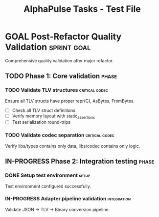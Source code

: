 #+TITLE: AlphaPulse Tasks - Test File
#+TODO: TODO NEXT IN-PROGRESS WAITING | DONE CANCELLED
#+STARTUP: overview
#+STARTUP: hidestars
#+STARTUP: logdone

* GOAL Post-Refactor Quality Validation               :sprint:goal:
  :PROPERTIES:
  :ID:          SPRINT-015
  :TYPE:        goal
  :TIMELINE:    [2024-01-15 Mon]--[2024-01-25 Thu]
  :STATUS:      active
  :END:
  
  Comprehensive quality validation after major refactor.
  
** TODO Phase 1: Core validation                      :phase:
   :PROPERTIES:
   :ID:          PHASE-015-1
   :GOAL:        SPRINT-015
   :END:
   
*** TODO Validate TLV structures                      :critical:codec:
    DEADLINE: <2024-01-20 Sat>
    :PROPERTIES:
    :ID:          VALIDATE-001
    :GOAL:        SPRINT-015
    :EFFORT:      6h
    :PRIORITY:    A
    :PARALLEL_GROUP: validation
    :END:
    
    Ensure all TLV structs have proper repr(C), AsBytes, FromBytes.
    
    - [ ] Check all TLV struct definitions
    - [ ] Verify memory layout with static_assertions
    - [ ] Test serialization round-trips
    
*** TODO Validate codec separation                    :critical:codec:
    :PROPERTIES:
    :ID:          VALIDATE-002
    :GOAL:        SPRINT-015
    :EFFORT:      8h
    :PRIORITY:    A
    :DEPENDS:     VALIDATE-001
    :END:
    
    Verify libs/types contains only data, libs/codec contains only logic.

** IN-PROGRESS Phase 2: Integration testing           :phase:
   :PROPERTIES:
   :ID:          PHASE-015-2
   :GOAL:        SPRINT-015
   :END:

*** DONE Setup test environment                       :setup:
    :PROPERTIES:
    :ID:          SETUP-001
    :GOAL:        SPRINT-015
    :EFFORT:      2h
    :END:
    
    Test environment configured successfully.
    
*** IN-PROGRESS Adapter pipeline validation           :integration:
    SCHEDULED: <2024-01-16 Tue>
    :PROPERTIES:
    :ID:          VALIDATE-004
    :GOAL:        SPRINT-015
    :EFFORT:      6h
    :DEPENDS:     SETUP-001
    :BLOCKS:      VALIDATE-005 VALIDATE-006
    :END:
    
    Validate JSON → TLV → Binary conversion pipeline.
